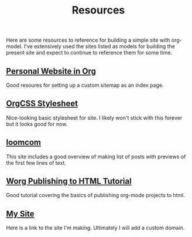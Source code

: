#+TITLE: Resources

#+BEGIN_PREVIEW
Here are some resources to reference for building a simple site with org-model. I've extensively
used the sites listed as models for building the present site and expect to continue to reference
them for some time.
#+END_PREVIEW


** [[https://thibaultmarin.github.io/blog/posts/2016-11-13-Personal_website_in_org.html#html_head][Personal Website in Org]]
Good resoures for setting up a custom sitemap as an index page.
** [[https://github.com/gongzhitaao/orgcss][OrgCSS Stylesheet]]
Nice-looking basic stylesheet for site. I likely won't stick with this forever but it looks good for
  now.
** [[https://loomcom.com/blog/0110_emacs_blogging_for_fun_and_profit.html][loomcom]]
This site includes a good overview of making list of posts with previews of the first few lines of
text.
** [[https://orgmode.org/worg/org-tutorials/org-publish-html-tutorial.html][Worg Publishing to HTML Tutorial]]
Good tutorial covering the basics of publishing org-mode projects to html.
** [[https://djliden.github.io/][My Site]]
Here is a link to the site I'm making. Ultimately I will add a custom domain.
